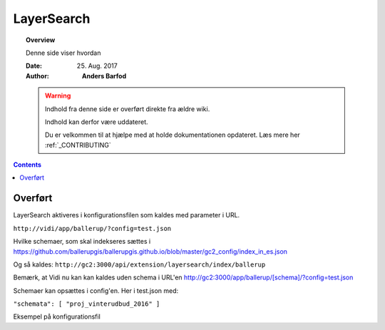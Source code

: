 .. _layersearch:

##############################################
LayerSearch
##############################################

.. topic:: Overview

    Denne side viser hvordan 

    :Date: 25. Aug. 2017
    :Author: **Anders Barfod**

    .. warning:: Indhold fra denne side er overført direkte fra ældre wiki.

            Indhold kan derfor være uddateret.

            Du er velkommen til at hjælpe med at holde dokumentationen opdateret. Læs mere her :ref:`_CONTRIBUTING`
    
.. contents:: 
    :depth: 3


Overført
#############

LayerSearch aktiveres i konfigurationsfilen som kaldes med parameter i URL.

``http://vidi/app/ballerup/?config=test.json``

Hvilke schemaer, som skal indekseres sættes i https://github.com/ballerupgis/ballerupgis.github.io/blob/master/gc2_config/index_in_es.json

Og så kaldes: ``http://gc2:3000/api/extension/layersearch/index/ballerup``

Bemærk, at Vidi nu kan kan kaldes uden schema i URL'en http://gc2:3000/app/ballerup/[schema]/?config=test.json

Schemaer kan opsættes i config'en. Her i test.json med:

``"schemata": [ "proj_vinterudbud_2016" ]``

Eksempel på konfigurationsfil

